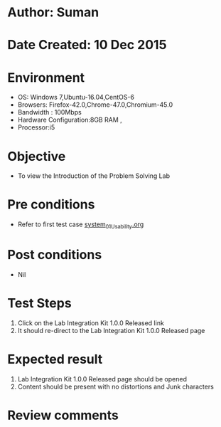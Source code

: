 * Author: Suman
* Date Created: 10 Dec 2015
* Environment
  - OS: Windows 7,Ubuntu-16.04,CentOS-6
  - Browsers: Firefox-42.0,Chrome-47.0,Chromium-45.0
  - Bandwidth : 100Mbps
  - Hardware Configuration:8GB RAM , 
  - Processor:i5

* Objective
  - To view the Introduction of the Problem Solving Lab

* Pre conditions
  - Refer to first test case [[https://github.com/Virtual-Labs/problem-solving-iiith/blob/master/test-cases/integration_test-cases/system/system_01_Usability.org][system_01_Usability.org]]

* Post conditions
   - Nil
* Test Steps
  1. Click on the Lab Integration Kit 1.0.0 Released link 
  2. It should re-direct to the Lab Integration Kit 1.0.0 Released page

* Expected result
  1. Lab Integration Kit 1.0.0 Released page should be opened
  2. Content should be present with no distortions and Junk characters

* Review comments


